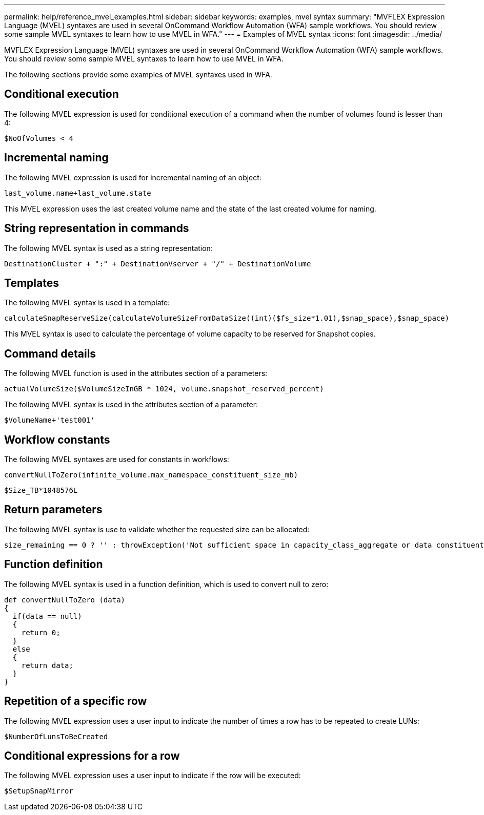 ---
permalink: help/reference_mvel_examples.html
sidebar: sidebar
keywords: examples, mvel syntax
summary: "MVFLEX Expression Language (MVEL) syntaxes are used in several OnCommand Workflow Automation (WFA) sample workflows. You should review some sample MVEL syntaxes to learn how to use MVEL in WFA."
---
= Examples of MVEL syntax
:icons: font
:imagesdir: ../media/

[.lead]
MVFLEX Expression Language (MVEL) syntaxes are used in several OnCommand Workflow Automation (WFA) sample workflows. You should review some sample MVEL syntaxes to learn how to use MVEL in WFA.

The following sections provide some examples of MVEL syntaxes used in WFA.

== Conditional execution

The following MVEL expression is used for conditional execution of a command when the number of volumes found is lesser than 4:

----
$NoOfVolumes < 4
----

== Incremental naming

The following MVEL expression is used for incremental naming of an object:

----
last_volume.name+last_volume.state
----

This MVEL expression uses the last created volume name and the state of the last created volume for naming.

== String representation in commands

The following MVEL syntax is used as a string representation:

----
DestinationCluster + ":" + DestinationVserver + "/" + DestinationVolume
----

== Templates

The following MVEL syntax is used in a template:

----
calculateSnapReserveSize(calculateVolumeSizeFromDataSize((int)($fs_size*1.01),$snap_space),$snap_space)
----

This MVEL syntax is used to calculate the percentage of volume capacity to be reserved for Snapshot copies.

== Command details

The following MVEL function is used in the attributes section of a parameters:

----
actualVolumeSize($VolumeSizeInGB * 1024, volume.snapshot_reserved_percent)
----

The following MVEL syntax is used in the attributes section of a parameter:

----
$VolumeName+'test001'
----

== Workflow constants

The following MVEL syntaxes are used for constants in workflows:

----
convertNullToZero(infinite_volume.max_namespace_constituent_size_mb)
----

----
$Size_TB*1048576L
----

== Return parameters

The following MVEL syntax is use to validate whether the requested size can be allocated:

----
size_remaining == 0 ? '' : throwException('Not sufficient space in capacity_class_aggregate or data constituent of size less than 1 TB can not be created: Total size requested='+$Size_TB+'TB'+' ,Size remaining='+size_remaining/TB_TO_MB+'TB'+', Infinite volume name='+infinite_volume.name+', Storage class='+CAPACITY_CLASS_LABEL)
----

== Function definition

The following MVEL syntax is used in a function definition, which is used to convert null to zero:

----
def convertNullToZero (data)
{
  if(data == null)
  {
    return 0;
  }
  else
  {
    return data;
  }
}
----

== Repetition of a specific row

The following MVEL expression uses a user input to indicate the number of times a row has to be repeated to create LUNs:

----
$NumberOfLunsToBeCreated
----

== Conditional expressions for a row

The following MVEL expression uses a user input to indicate if the row will be executed:

----
$SetupSnapMirror
----
